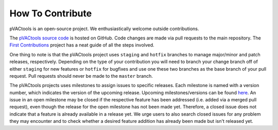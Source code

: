 How To Contribute
=================

pVACtools is an open-source project. We enthusiastically welcome outside contributions.

The `pVACtools source code <https://github.com/griffithlab/pVACtools>`_ is hosted on GitHub.
Code changes are made via pull requests to the main repository.
The `First Contributions
<https://github.com/firstcontributions/first-contributions>`_ project has a
neat guide of all the steps involved.

One thing to note is that the pVACtools project uses ``staging`` and
``hotfix`` branches to manage major/minor and patch releases, respectively.
Depending on the type of your contribution you will
need to branch your change branch off of either ``staging`` for new features
or ``hotfix`` for bugfixes and use one these two branches as the base branch
of your pull request. Pull requests should never be made to the ``master``
branch.

The pVACtools projects uses milestones to assign issues to specific releases.
Each milestone is named with a version number, which indicates the version of
the upcoming release. Upcoming milestones/versions can be found `here
<https://github.com/griffithlab/pVACtools/milestones>`_. An issue in an open
milestone may be closed if the respective feature has been addressed (i.e.
added via a merged pull request), even though the release for the open
milestone has not been made yet. Therefore, a closed issue does not indicate
that a feature is already available in a release yet. We urge users to
also search closed issues for any problem they may encounter and to check
whether a desired feature addition has already been made but isn't released
yet.
